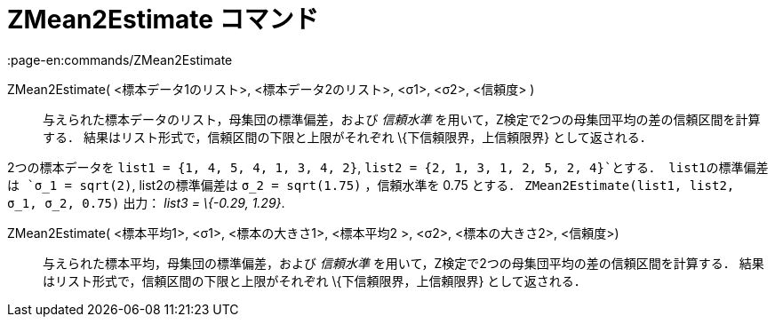 = ZMean2Estimate コマンド
:page-en:commands/ZMean2Estimate
ifdef::env-github[:imagesdir: /ja/modules/ROOT/assets/images]

ZMean2Estimate( <標本データ1のリスト>, <標本データ2のリスト>, <σ1>, <σ2>, <信頼度> )::
  与えられた標本データのリスト，母集団の標準偏差，および _信頼水準_
  を用いて，Z検定で2つの母集団平均の差の信頼区間を計算する．
  結果はリスト形式で，信頼区間の下限と上限がそれぞれ \{下信頼限界，上信頼限界} として返される．

[EXAMPLE]
====

2つの標本データを `++list1 = {1, 4, 5, 4, 1, 3, 4, 2}++`, `++list2 = {2, 1, 3, 1, 2, 5, 2, 4}++`とする．
list1の標準偏差は `++σ_1 = sqrt(2)++`, list2の標準偏差は `++σ_2  = sqrt(1.75)++` ，信頼水準を 0.75 とする．
`++ZMean2Estimate(list1, list2, σ_1,  σ_2, 0.75)++` 出力： _list3 = \{-0.29, 1.29}_.

====

ZMean2Estimate( <標本平均1>, <σ1>, <標本の大きさ1>, <標本平均2 >, <σ2>, <標本の大きさ2>, <信頼度>)::
  与えられた標本平均，母集団の標準偏差，および _信頼水準_ を用いて，Z検定で2つの母集団平均の差の信頼区間を計算する．
  結果はリスト形式で，信頼区間の下限と上限がそれぞれ \{下信頼限界，上信頼限界} として返される．
